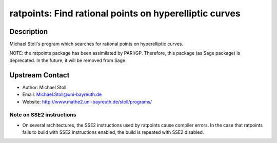 ratpoints: Find rational points on hyperelliptic curves
=======================================================

Description
-----------

Michael Stoll's program which searches for rational points on
hyperelliptic curves.

NOTE: the ratpoints package has been assimilated by PARI/GP. Therefore,
this package (as Sage package) is deprecated. In the future, it will be
removed from Sage.


Upstream Contact
----------------

-  Author: Michael Stoll
-  Email: Michael.Stoll@uni-bayreuth.de
-  Website: http://www.mathe2.uni-bayreuth.de/stoll/programs/


Note on SSE2 instructions
~~~~~~~~~~~~~~~~~~~~~~~~~

-  On several architectures, the SSE2 instructions used by ratpoints
   cause
   compiler errors. In the case that ratpoints fails to build with SSE2
   instructions enabled, the build is repeated with SSE2 disabled.
